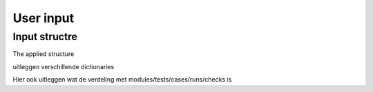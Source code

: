 User input
==========

Input structre
---------------

The applied structure 


uitleggen verschillende dictionaries

Hier ook uitleggen wat de verdeling met modules/tests/cases/runs/checks is